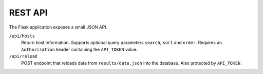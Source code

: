 REST API
========

The Flask application exposes a small JSON API.

``/api/hosts``
    Return host information. Supports optional query parameters ``search``,
    ``sort`` and ``order``. Requires an ``Authorization`` header containing the
    ``API_TOKEN`` value.

``/api/reload``
    POST endpoint that reloads data from ``results/data.json`` into the
    database. Also protected by ``API_TOKEN``.
